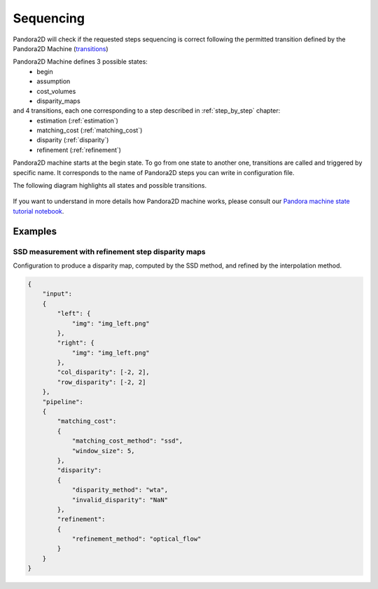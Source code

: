.. _Sequencing:

Sequencing
==========
Pandora2D will check if the requested steps sequencing is correct following the permitted
transition defined by the Pandora2D Machine (`transitions <https://github.com/pytransitions/transitions>`_)

Pandora2D Machine defines 3 possible states:
 - begin
 - assumption
 - cost_volumes
 - disparity_maps

and 4 transitions, each one corresponding to a step described in :ref:`step_by_step` chapter:
 - estimation (:ref:`estimation`)
 - matching_cost (:ref:`matching_cost`)
 - disparity (:ref:`disparity`)
 - refinement (:ref:`refinement`)

Pandora2D machine starts at the begin state. To go from one state to another one, transitions are called and triggered
by specific name. It corresponds to the name of Pandora2D steps you can write in configuration file.

The following diagram highlights all states and possible transitions.

    .. figure:: ../Images/Pandora2D_pipeline.png

If you want to understand in more details how Pandora2D machine works, please consult our `Pandora machine state tutorial notebook <https://github.com/CNES/Pandora2D/tree/master/notebooks/...>`_.


Examples
********

SSD measurement with refinement step disparity maps
###################################################

Configuration to produce a disparity map, computed by the SSD method, and refined by the
interpolation method.

.. code:: json
    :name: Sequencing example

    {
        "input":
        {
            "left": {
                "img": "img_left.png"
            },
            "right": {
                "img": "img_left.png"
            },
            "col_disparity": [-2, 2],
            "row_disparity": [-2, 2]
        },
        "pipeline":
        {
            "matching_cost":
            {
                "matching_cost_method": "ssd",
                "window_size": 5,
            },
            "disparity":
            {
                "disparity_method": "wta",
                "invalid_disparity": "NaN"
            },
            "refinement":
            {
                "refinement_method": "optical_flow"
            }
        }
    }